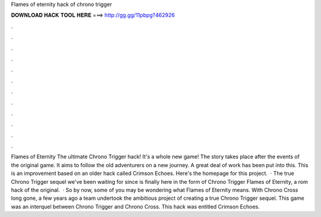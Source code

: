 Flames of eternity hack of chrono trigger

𝐃𝐎𝐖𝐍𝐋𝐎𝐀𝐃 𝐇𝐀𝐂𝐊 𝐓𝐎𝐎𝐋 𝐇𝐄𝐑𝐄 ===> http://gg.gg/11pbpg?462926

.

.

.

.

.

.

.

.

.

.

.

.

Flames of Eternity The ultimate Chrono Trigger hack! It's a whole new game! The story takes place after the events of the original game. It aims to follow the old adventurers on a new journey. A great deal of work has been put into this. This is an improvement based on an older hack called Crimson Echoes. Here's the homepage for this project.  · The true Chrono Trigger sequel we've been waiting for since is finally here in the form of Chrono Trigger Flames of Eternity, a rom hack of the original.  · So by now, some of you may be wondering what Flames of Eternity means. With Chrono Cross long gone, a few years ago a team undertook the ambitious project of creating a true Chrono Trigger sequel. This game was an interquel between Chrono Trigger and Chrono Cross. This hack was entitled Crimson Echoes.